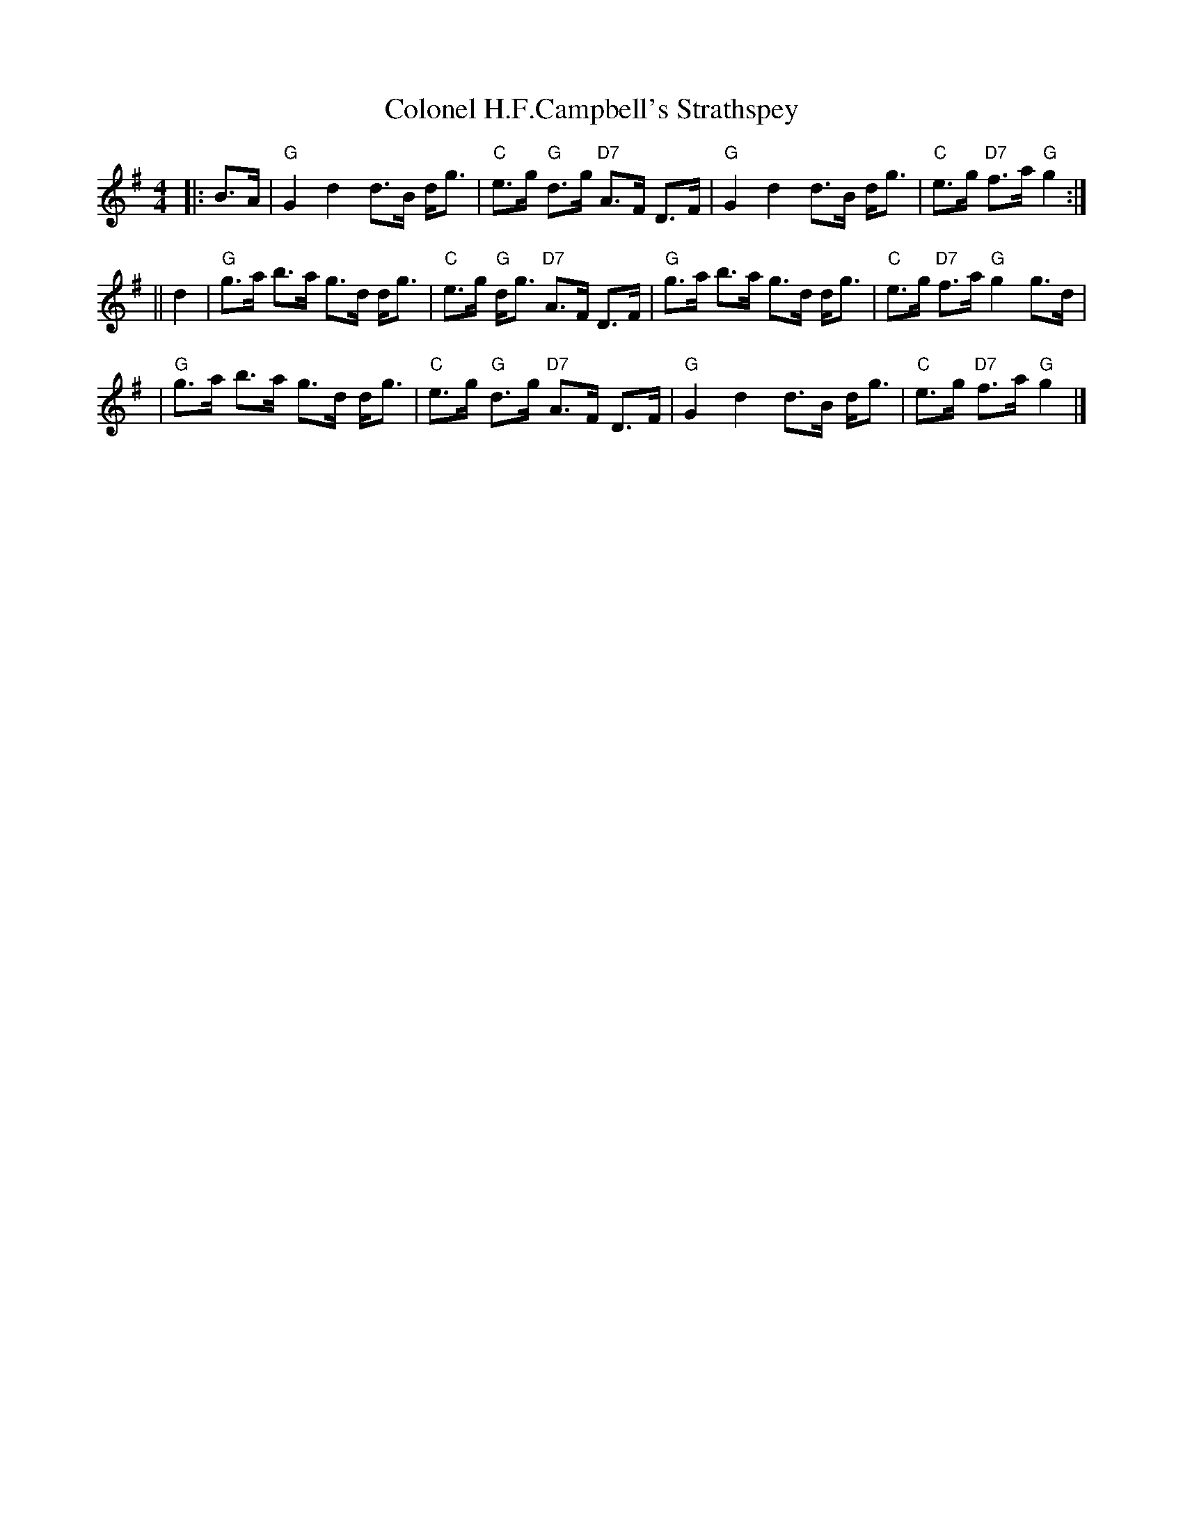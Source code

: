 X:16022
T: Colonel H.F.Campbell's Strathspey
R: strathspey
B: RSCDS 16-2(II)
Z: 1997 by John Chambers <jc:trillian.mit.edu>
M: 4/4
L: 1/8
%--------------------
K: G
|: B>A \
| "G"G2 d2 d>B d<g | "C"e>g "G"d>g "D7"A>F D>F \
| "G"G2 d2 d>B d<g | "C"e>g "D7"f>a "G"g2 :|
|| d2 \
| "G"g>a b>a g>d d<g | "C"e>g "G"d<g "D7"A>F D>F \
| "G"g>a b>a g>d d<g | "C"e>g "D7"f>a "G"g2 g>d |
| "G"g>a b>a g>d d<g | "C"e>g "G"d>g "D7"A>F D>F \
| "G"G2  d2  d>B d<g | "C"e>g "D7"f>a "G"g2 |]

